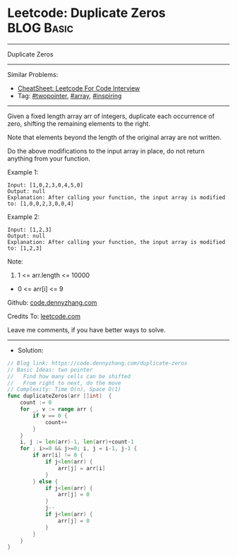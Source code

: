 * Leetcode: Duplicate Zeros                                      :BLOG:Basic:
#+STARTUP: showeverything
#+OPTIONS: toc:nil \n:t ^:nil creator:nil d:nil
:PROPERTIES:
:type:     array, twopointer, inspiring
:END:
---------------------------------------------------------------------
Duplicate Zeros
---------------------------------------------------------------------
#+BEGIN_HTML
<a href="https://github.com/dennyzhang/code.dennyzhang.com/tree/master/problems/duplicate-zeros"><img align="right" width="200" height="183" src="https://www.dennyzhang.com/wp-content/uploads/denny/watermark/github.png" /></a>
#+END_HTML
Similar Problems:
- [[https://cheatsheet.dennyzhang.com/cheatsheet-leetcode-A4][CheatSheet: Leetcode For Code Interview]]
- Tag: [[https://code.dennyzhang.com/review-twopointer][#twopointer]], [[https://code.dennyzhang.com/tag/array][#array]], [[https://code.dennyzhang.com/tag/inspiring][#inspiring]]
---------------------------------------------------------------------
Given a fixed length array arr of integers, duplicate each occurrence of zero, shifting the remaining elements to the right.

Note that elements beyond the length of the original array are not written.

Do the above modifications to the input array in place, do not return anything from your function.

Example 1:
#+BEGIN_EXAMPLE
Input: [1,0,2,3,0,4,5,0]
Output: null
Explanation: After calling your function, the input array is modified to: [1,0,0,2,3,0,0,4]
#+END_EXAMPLE

Example 2:
#+BEGIN_EXAMPLE
Input: [1,2,3]
Output: null
Explanation: After calling your function, the input array is modified to: [1,2,3]
#+END_EXAMPLE
 
Note:

1. 1 <= arr.length <= 10000
- 0 <= arr[i] <= 9

Github: [[https://github.com/dennyzhang/code.dennyzhang.com/tree/master/problems/duplicate-zeros][code.dennyzhang.com]]

Credits To: [[https://leetcode.com/problems/duplicate-zeros/description/][leetcode.com]]

Leave me comments, if you have better ways to solve.
---------------------------------------------------------------------
- Solution:

#+BEGIN_SRC go
// Blog link: https://code.dennyzhang.com/duplicate-zeros
// Basic Ideas: two pointer
//   Find how many cells can be shifted
//   From right to next, do the move
// Complexity: Time O(n), Space O(1)
func duplicateZeros(arr []int)  {
    count := 0
    for _, v := range arr {
        if v == 0 {
            count++
        }
    }
    i, j := len(arr)-1, len(arr)+count-1
    for ; i>=0 && j>=0; i, j = i-1, j-1 {
        if arr[i] != 0 {
            if j<len(arr) {
                arr[j] = arr[i]
            }
        } else {
            if j<len(arr) {
                arr[j] = 0
            }
            j--
            if j<len(arr) {
                arr[j] = 0
            }
        }
    }
}
#+END_SRC

#+BEGIN_HTML
<div style="overflow: hidden;">
<div style="float: left; padding: 5px"> <a href="https://www.linkedin.com/in/dennyzhang001"><img src="https://www.dennyzhang.com/wp-content/uploads/sns/linkedin.png" alt="linkedin" /></a></div>
<div style="float: left; padding: 5px"><a href="https://github.com/dennyzhang"><img src="https://www.dennyzhang.com/wp-content/uploads/sns/github.png" alt="github" /></a></div>
<div style="float: left; padding: 5px"><a href="https://www.dennyzhang.com/slack" target="_blank" rel="nofollow"><img src="https://www.dennyzhang.com/wp-content/uploads/sns/slack.png" alt="slack"/></a></div>
</div>
#+END_HTML
